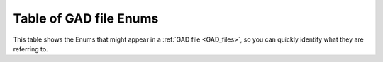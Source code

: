 .. _enums_table:
   
Table of GAD file Enums
***********************

This table shows the Enums that might appear in a :ref:`GAD file <GAD_files>`, so you can quickly identify what they are referring to.

.. csv-table:: CSV File Format
   :file: assets/gad-file-enums.csv
   :widths: 30, 50, 50, 30, 50 
   :header-rows: 1

